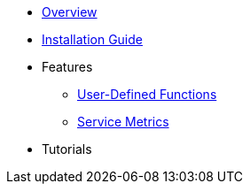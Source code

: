 * xref:Introduction.adoc[Overview]
* xref:InstallationGuide.adoc[Installation Guide]
* Features
** xref:UserDefinedFunctions.adoc[User-Defined Functions]
** xref:ServiceMetrics.adoc[Service Metrics]
* Tutorials
